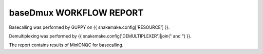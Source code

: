 ========================
baseDmux WORKFLOW REPORT
========================


Basecalling was performed by GUPPY on {{ snakemake.config['RESOURCE'] }}.


Demultiplexing was performed by {{ snakemake.config['DEMULTIPLEXER']|join(" and ") }}.


The report contains results of MinIONQC for basecalling.
